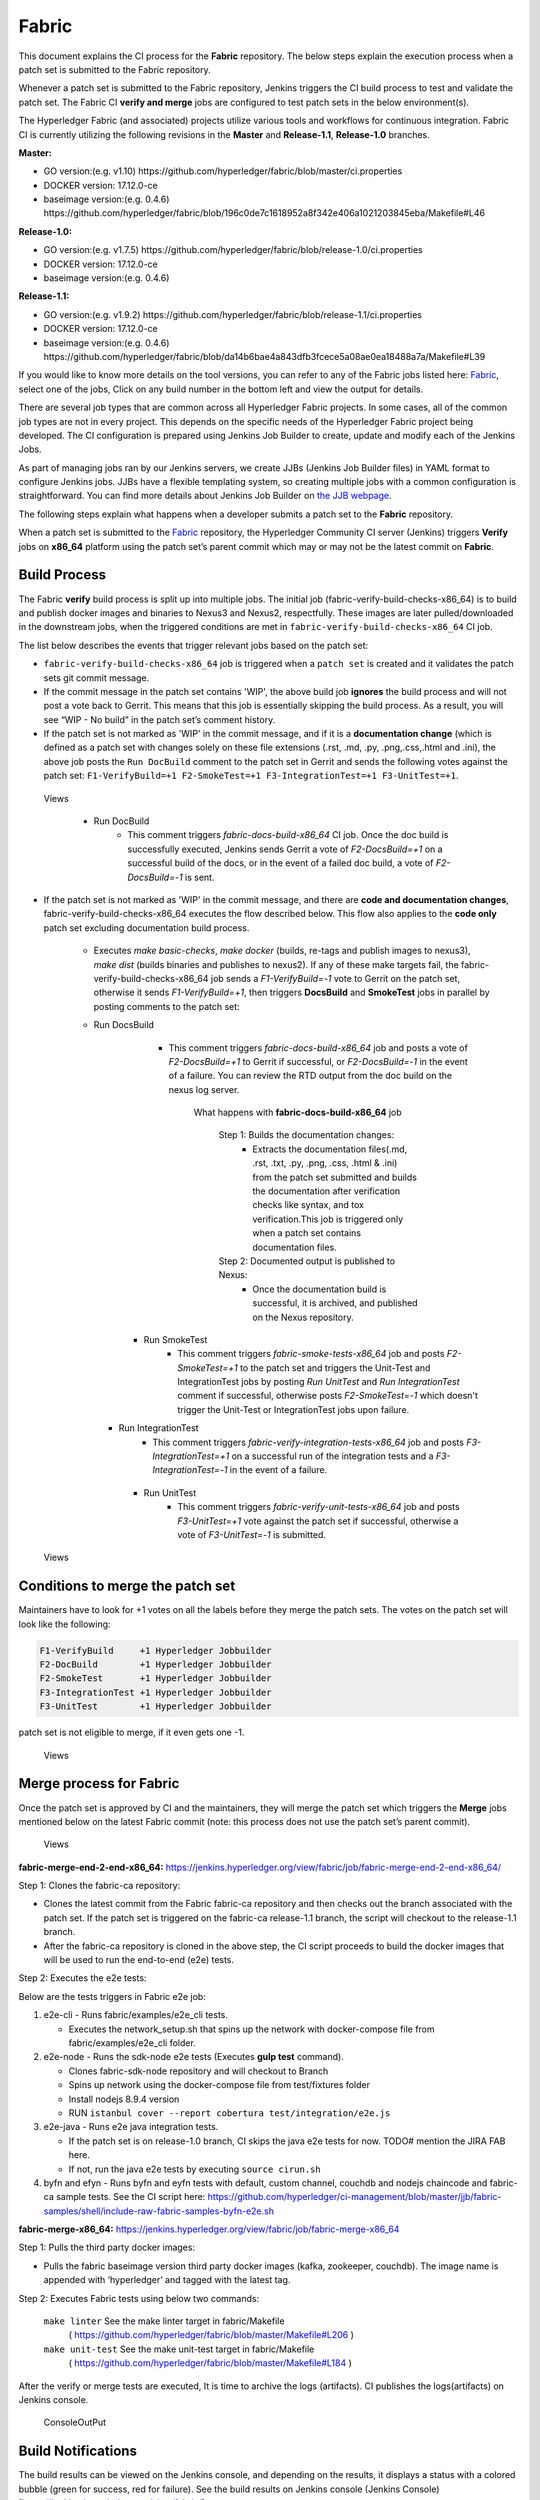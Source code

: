 Fabric
======

This document explains the CI process for the **Fabric** repository. The below
steps explain the execution process when a patch set is submitted to the Fabric
repository.

Whenever a patch set is submitted to the Fabric repository, Jenkins
triggers the CI build process to test and validate the patch set. The Fabric
CI **verify and merge** jobs are configured to test patch sets in the
below environment(s).

The Hyperledger Fabric (and associated) projects utilize various tools
and workflows for continuous integration. Fabric CI is
currently utilizing the following revisions in the **Master** and
**Release-1.1**, **Release-1.0** branches.

**Master:**

-  GO version:(e.g. v1.10)
   https://github.com/hyperledger/fabric/blob/master/ci.properties

-  DOCKER version: 17.12.0-ce

-  baseimage version:(e.g. 0.4.6)
   https://github.com/hyperledger/fabric/blob/196c0de7c1618952a8f342e406a1021203845eba/Makefile#L46

**Release-1.0:**

-  GO version:(e.g. v1.7.5)
   https://github.com/hyperledger/fabric/blob/release-1.0/ci.properties

-  DOCKER version: 17.12.0-ce

-  baseimage version:(e.g. 0.4.6)

**Release-1.1:**

-  GO version:(e.g. v1.9.2)
   https://github.com/hyperledger/fabric/blob/release-1.1/ci.properties

-  DOCKER version: 17.12.0-ce

-  baseimage version:(e.g. 0.4.6)
   https://github.com/hyperledger/fabric/blob/da14b6bae4a843dfb3fcece5a08ae0ea18488a7a/Makefile#L39

If you would like to know more details on the tool versions, you can refer to
any of the Fabric jobs listed here: `Fabric <https://jenkins.hyperledger.org/view/fabric/>`__,
select one of the jobs, Click on any build number in the bottom left and view
the output for details.

There are several job types that are common across all Hyperledger Fabric
projects. In some cases, all of the common job types are not in every project.
This depends on the specific needs of the Hyperledger Fabric project being
developed. The CI configuration is prepared using Jenkins Job Builder to create,
update and modify each of the Jenkins Jobs.

As part of managing jobs ran by our Jenkins servers, we create JJBs (Jenkins
Job Builder files) in YAML format to configure Jenkins jobs. JJBs have a
flexible templating system, so creating multiple jobs with a common
configuration is straightforward. You can find more details about Jenkins Job
Builder on `the JJB webpage <https://docs.openstack.org/infra/jenkins-job-builder/>`__.

The following steps explain what happens when a developer submits a patch set to
the **Fabric** repository.

When a patch set is submitted to the `Fabric <https://jenkins.hyperledger.org/view/fabric/>`__
repository, the Hyperledger Community CI server (Jenkins) triggers **Verify**
jobs on **x86_64** platform using the patch set’s parent commit which may or may
not be the latest commit on **Fabric**.

Build Process
^^^^^^^^^^^^^^

The Fabric **verify** build process is split up into multiple jobs. The initial
job (fabric-verify-build-checks-x86_64) is to build and publish docker images
and binaries to Nexus3 and Nexus2, respectfully. These images are later
pulled/downloaded in the downstream jobs, when the triggered conditions are met
in ``fabric-verify-build-checks-x86_64`` CI job.

The list below describes the events that trigger relevant jobs based on the
patch set:

-  ``fabric-verify-build-checks-x86_64`` job is triggered when a
   ``patch set`` is created and it validates the patch sets git commit message.

-  If the commit message in the patch set contains 'WIP', the above build job
   **ignores** the build process and will not post a vote back to Gerrit.
   This means that this job is essentially skipping the build process.
   As a result, you will see “WIP - No build” in the patch set’s comment
   history.

-  If the patch set is not marked as 'WIP' in the commit
   message, and if it is a **documentation change** (which is defined as a
   patch set with changes solely on these file
   extensions (.rst, .md, .py, .png,.css,.html and .ini), the above
   job posts the ``Run DocBuild`` comment to the patch set in Gerrit and
   sends the following votes against the patch set:
   ``F1-VerifyBuild=+1 F2-SmokeTest=+1 F3-IntegrationTest=+1 F3-UnitTest=+1``.

.. figure:: ./images/verifyjob.png
   :alt: Views

   Views

     * Run DocBuild
         - This comment triggers `fabric-docs-build-x86_64` CI job. Once
           the doc build is successfully executed, Jenkins sends Gerrit
           a vote of `F2-DocsBuild=+1` on a successful build of the docs,
           or in the event of a failed doc build, a vote of
           `F2-DocsBuild=-1` is sent.

-  If the patch set is not marked as 'WIP' in the commit message, and there
   are **code and documentation changes**,
   fabric-verify-build-checks-x86_64 executes the flow described below. This
   flow also applies to the **code only** patch set excluding documentation
   build process.

        * Executes `make basic-checks`, `make docker` (builds, re-tags and
          publish images to nexus3), `make dist` (builds binaries and
          publishes to nexus2). If any of these make targets fail, the
          fabric-verify-build-checks-x86_64 job sends a `F1-VerifyBuild=-1`
          vote to Gerrit on the patch set, otherwise it sends
          `F1-VerifyBuild=+1`, then triggers **DocsBuild** and
          **SmokeTest** jobs in parallel by posting comments to the patch
          set:

        * Run DocsBuild
            - This comment triggers `fabric-docs-build-x86_64` job and posts
              a vote of `F2-DocsBuild=+1` to Gerrit if successful, or
              `F2-DocsBuild=-1` in the event of a failure. You can review the
              RTD output from the doc build on the nexus log server.

               What happens with **fabric-docs-build-x86_64** job

                Step 1: Builds the documentation changes:
                   - Extracts the documentation files(.md, .rst, .txt, .py,
                     .png, .css, .html & .ini) from the patch set submitted
                     and builds the documentation after verification checks
                     like syntax, and tox verification.This job is triggered
                     only when a patch set contains documentation files.

                Step 2: Documented output is published to Nexus:
                   - Once the documentation build is successful, it is
                     archived, and published on the Nexus repository.

           * Run SmokeTest
               - This comment triggers `fabric-smoke-tests-x86_64` job and posts
                 `F2-SmokeTest=+1` to the patch set and triggers the Unit-Test
                 and IntegrationTest jobs by posting `Run UnitTest` and `Run
                 IntegrationTest` comment if successful, otherwise posts
                 `F2-SmokeTest=-1` which doesn't trigger the Unit-Test or
                 IntegrationTest jobs upon failure.

          * Run IntegrationTest
               - This comment triggers `fabric-verify-integration-tests-x86_64`
                 job and posts `F3-IntegrationTest=+1` on a successful run of
                 the integration tests and a `F3-IntegrationTest=-1` in the
                 event of a failure.

           * Run UnitTest
               - This comment triggers `fabric-verify-unit-tests-x86_64` job and
                 posts `F3-UnitTest=+1` vote against the patch set if
                 successful, otherwise a vote of `F3-UnitTest=-1` is submitted.

.. figure:: ./images/verifybuildprocess.png
   :alt: Views

   Views

Conditions to merge the patch set
^^^^^^^^^^^^^^^^^^^^^^^^^^^^^^^^^^

Maintainers have to look for +1 votes on all the labels before they merge the
patch sets. The votes on the patch set will look like the following:

.. code:: shell

    F1-VerifyBuild     +1 Hyperledger Jobbuilder
    F2-DocBuild        +1 Hyperledger Jobbuilder
    F2-SmokeTest       +1 Hyperledger Jobbuilder
    F3-IntegrationTest +1 Hyperledger Jobbuilder
    F3-UnitTest        +1 Hyperledger Jobbuilder

patch set is not eligible to merge, if it even gets one -1.

.. figure:: ./images/views.png
   :alt: Views

   Views

Merge process for Fabric
^^^^^^^^^^^^^^^^^^^^^^^^

Once the patch set is approved by CI and the maintainers, they will merge the
patch set which triggers the **Merge** jobs mentioned below on the latest Fabric
commit (note: this process does not use the patch set’s parent commit).

.. figure:: ./images/mergejobflow.png
   :alt: Views

   Views

**fabric-merge-end-2-end-x86_64:**
https://jenkins.hyperledger.org/view/fabric/job/fabric-merge-end-2-end-x86_64/

Step 1: Clones the fabric-ca repository:

-  Clones the latest commit from the Fabric fabric-ca repository and
   then checks out the branch associated with the patch set. If the patch set is
   triggered on the fabric-ca release-1.1 branch, the script will checkout to
   the release-1.1 branch.

-  After the fabric-ca repository is cloned in the above step, the CI script
   proceeds to build the docker images that will be used to run the end-to-end
   (e2e) tests.

Step 2: Executes the e2e tests:

Below are the tests triggers in Fabric e2e job:

1. e2e-cli - Runs fabric/examples/e2e_cli tests.

   -  Executes the network_setup.sh that spins up the network with
      docker-compose file from fabric/examples/e2e_cli folder.

2. e2e-node - Runs the sdk-node e2e tests (Executes **gulp test**
   command).

   -  Clones fabric-sdk-node repository and will checkout to Branch
   -  Spins up network using the docker-compose file from
      test/fixtures folder
   -  Install nodejs 8.9.4 version
   -  RUN
      ``istanbul cover --report cobertura test/integration/e2e.js``

3. e2e-java - Runs e2e java integration tests.

   -  If the patch set is on release-1.0 branch, CI skips the java e2e
      tests for now. TODO# mention the JIRA FAB here.
   -  If not, run the java e2e tests by executing ``source cirun.sh``

4. byfn and efyn - Runs byfn and eyfn tests with default, custom channel,
   couchdb and nodejs chaincode and fabric-ca sample tests. See the CI script
   here: https://github.com/hyperledger/ci-management/blob/master/jjb/fabric-samples/shell/include-raw-fabric-samples-byfn-e2e.sh

**fabric-merge-x86_64:**
https://jenkins.hyperledger.org/view/fabric/job/fabric-merge-x86_64

Step 1: Pulls the third party docker images:

-  Pulls the fabric baseimage version third party docker images (kafka,
   zookeeper, couchdb). The image name is appended with ‘hyperledger’ and tagged
   with the latest tag.

Step 2: Executes Fabric tests using below two commands:

    ``make linter`` See the make linter target in fabric/Makefile
      ( https://github.com/hyperledger/fabric/blob/master/Makefile#L206 )
    ``make unit-test`` See the make unit-test target in fabric/Makefile
      ( https://github.com/hyperledger/fabric/blob/master/Makefile#L184 )

After the verify or merge tests are executed, It is time to archive the
logs (artifacts). CI publishes the logs(artifacts) on Jenkins console.

.. figure:: ./images/console.png
   :alt: ConsoleOutPut

   ConsoleOutPut

Build Notifications
^^^^^^^^^^^^^^^^^^^^

The build results can be viewed on the Jenkins console, and depending on the
results, it displays a status with a colored bubble (green for success, red for
failure). See the build results on Jenkins console
(Jenkins Console)[https://jenkins.hyperledger.org/view/fabric/]

Trigger failed jobs through Gerrit comments
^^^^^^^^^^^^^^^^^^^^^^^^^^^^^^^^^^^^^^^^^^^

Re-triggering builds is possible with Jenkins by entering a specific comment on
the Gerrit patch set, which can re-trigger a specific verify job. To do so,
follow the process below:

Step 1: Open the Gerrit patch set for which you want to reverify the build

Step 2: Click on **Reply**, then type one of the below comments and
click **Post**

   ``VerifyBuild``   – Triggers fabric-verify-build-checks-x86_64 CI job,
   developers have to check the result of this job before posting the below
   comments on the patch set. As mentioned above, this job publishes images and
   binaries to nexus which further downloaded by SmokeTest and UnitTest jobs.
   Please make sure that the images and binaries are published for that specific
   commit.

   ``Run SmokeTest`` – Triggers fabric-smoke-tests-x86_64.

   ``Run UnitTest``  –  Triggers fabric-verify-unit-tests-x86_64.

   ``Run DocsBuild`` – Triggers fabric-docs-build-x86_64

   ``Run IntegrationTest`` - Triggers fabric-verify-integration-tests-x86_64.

These comments trigger specific Fabric verify jobs. Once the build is triggered,
you can verify the Jenkins console output and go through the log messages if you
are interested to know how the build is actively making progress.

Rebasing Patch Sets
^^^^^^^^^^^^^^^^^^^

When rebasing a patch set, it is important to know that the jobs will only be
re-triggered if there is a change to the files submitted in the original patch
set. This means that if a rebase updates files that were not a part of the
submitted patch set, the VerifyBuild (and downstream) jobs will not be triggered.
When this is the case, and you would like to re-run the tests against your
newly rebased patch set, add the ``VerifyBuild`` comment to the patch set, which
manually triggers the verification/test process.

Amending Commit Messages
^^^^^^^^^^^^^^^^^^^^^^^^
Similar to rebasing, the amendment of a commit message will not re-trigger the
build jobs since there are no changes to the code previously submitted.

Questions
^^^^^^^^^

Please reach out to us in https://chat.hyperledger.org/channel/ci-pipeline or
https://chat.hyperledger.org/channel/fabric-ci RC channels for any questions.
